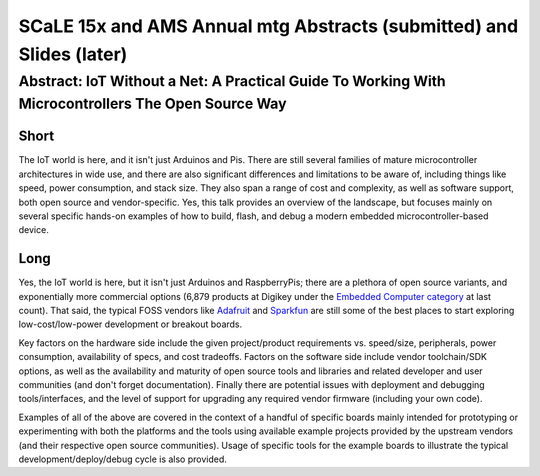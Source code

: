 =======================================================================
 SCaLE 15x and AMS Annual mtg Abstracts (submitted) and Slides (later)
=======================================================================

Abstract: IoT Without a Net: A Practical Guide To Working With Microcontrollers The Open Source Way
===================================================================================================

Short
-----

The IoT world is here, and it isn't just Arduinos and Pis.  There are still
several families of mature microcontroller architectures in wide use, and there are also
significant differences and limitations to be aware of, including things like speed,
power consumption, and stack size.  They also span a range of cost and
complexity, as well as software support, both open source and vendor-specific.
Yes, this talk provides an overview of the landscape, but focuses mainly on several
specific hands-on examples of how to build, flash, and debug a modern embedded
microcontroller-based device.

Long
----

Yes, the IoT world is here, but it isn't just Arduinos and RaspberryPis; there are
a plethora of open source variants, and exponentially more commercial options (6,879
products at Digikey under the `Embedded Computer category`_ at last count). That said,
the typical FOSS vendors like `Adafruit`_ and `Sparkfun`_ are still some of the best
places to start exploring low-cost/low-power development or breakout boards.

Key factors on the hardware side include the given project/product requirements vs.
speed/size, peripherals, power consumption, availability of specs, and cost tradeoffs.
Factors on the software side include vendor toolchain/SDK options, as well as the
availability and maturity of open source tools and libraries and related developer
and user communities (and don't forget documentation).  Finally there are potential
issues with deployment and debugging tools/interfaces, and the level of support for
upgrading any required vendor firmware (including your own code).

Examples of all of the above are covered in the context of a handful of specific
boards mainly intended for prototyping or experimenting with both the platforms
and the tools using available example projects provided by the upstream vendors
(and their respective open source communities).  Usage of specific tools for the
example boards to illustrate the typical development/deploy/debug cycle is also
provided.

.. _Embedded Computer category: http://www.digikey.com/product-search/embedded-computers/en
.. _Adafruit: https://www.adafruit.com/
.. _Sparkfun: https://www.sparkfun.com/


